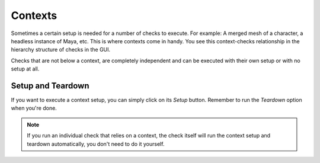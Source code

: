 Contexts
=========================================

Sometimes a certain setup is needed for a number of checks to execute. For example: A merged mesh of a character, a headless instance of Maya, etc. This is where contexts come in handy. You see this context-checks relationship in the hierarchy structure of checks in the GUI.

.. image:: /imgs/context_hierarchy.png
   :align: center
   :alt: Contexts and checks hierarchy

Checks that are not below a context, are completely independent and can be executed with their own setup or with no setup at all.

Setup and Teardown
--------------------
If you want to execute a context setup, you can simply click on its *Setup* button. Remember to run the *Teardown* option when you're done.

.. note::
    If you run an individual check that relies on a context, the check itself will run the context setup and teardown automatically, you don't need to do it yourself.